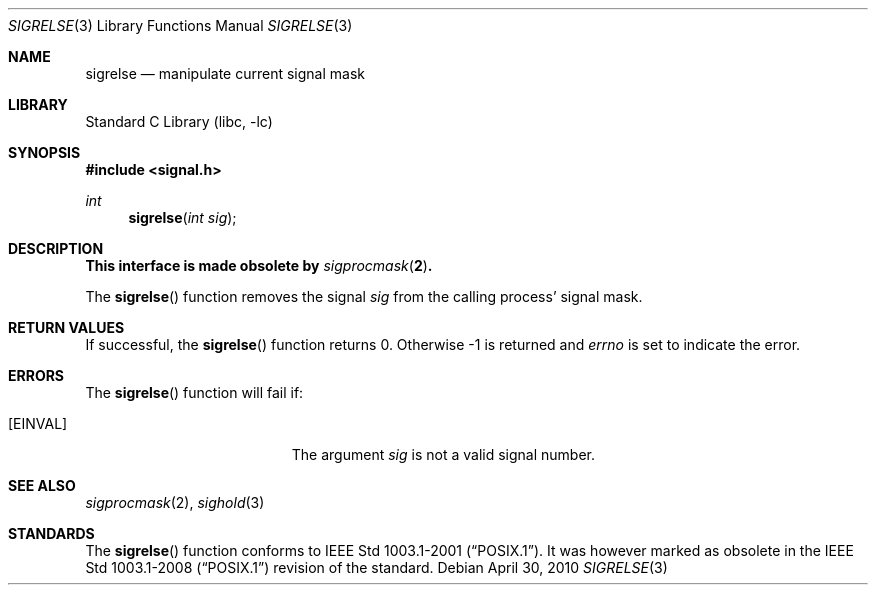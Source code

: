 .\"	$NetBSD: sigrelse.3,v 1.4 2010/04/30 04:39:16 jruoho Exp $
.\"
.\" Copyright (c) 2003 The NetBSD Foundation, Inc.
.\" All rights reserved.
.\"
.\" This code is derived from software contributed to The NetBSD Foundation
.\" by Klaus Klein.
.\"
.\" Redistribution and use in source and binary forms, with or without
.\" modification, are permitted provided that the following conditions
.\" are met:
.\" 1. Redistributions of source code must retain the above copyright
.\"    notice, this list of conditions and the following disclaimer.
.\" 2. Redistributions in binary form must reproduce the above copyright
.\"    notice, this list of conditions and the following disclaimer in the
.\"    documentation and/or other materials provided with the distribution.
.\"
.\" THIS SOFTWARE IS PROVIDED BY THE NETBSD FOUNDATION, INC. AND CONTRIBUTORS
.\" ``AS IS'' AND ANY EXPRESS OR IMPLIED WARRANTIES, INCLUDING, BUT NOT LIMITED
.\" TO, THE IMPLIED WARRANTIES OF MERCHANTABILITY AND FITNESS FOR A PARTICULAR
.\" PURPOSE ARE DISCLAIMED.  IN NO EVENT SHALL THE FOUNDATION OR CONTRIBUTORS
.\" BE LIABLE FOR ANY DIRECT, INDIRECT, INCIDENTAL, SPECIAL, EXEMPLARY, OR
.\" CONSEQUENTIAL DAMAGES (INCLUDING, BUT NOT LIMITED TO, PROCUREMENT OF
.\" SUBSTITUTE GOODS OR SERVICES; LOSS OF USE, DATA, OR PROFITS; OR BUSINESS
.\" INTERRUPTION) HOWEVER CAUSED AND ON ANY THEORY OF LIABILITY, WHETHER IN
.\" CONTRACT, STRICT LIABILITY, OR TORT (INCLUDING NEGLIGENCE OR OTHERWISE)
.\" ARISING IN ANY WAY OUT OF THE USE OF THIS SOFTWARE, EVEN IF ADVISED OF THE
.\" POSSIBILITY OF SUCH DAMAGE.
.\"
.Dd April 30, 2010
.Dt SIGRELSE 3
.Os
.Sh NAME
.Nm sigrelse
.Nd manipulate current signal mask
.Sh LIBRARY
.Lb libc
.Sh SYNOPSIS
.In signal.h
.Ft int
.Fn sigrelse "int sig"
.Sh DESCRIPTION
.Bf -symbolic
This interface is made obsolete by
.Xr sigprocmask 2 .
.Ef
.Pp
The
.Fn sigrelse
function removes the signal
.Fa sig
from the calling process' signal mask.
.Sh RETURN VALUES
If successful, the
.Fn sigrelse
function returns 0.
Otherwise \-1 is returned and
.Va errno
is set to indicate the error.
.Sh ERRORS
The
.Fn sigrelse
function will fail if:
.Bl -tag -width Er
.It Bq Er EINVAL
The argument
.Fa sig
is not a valid signal number.
.El
.Sh SEE ALSO
.Xr sigprocmask 2 ,
.Xr sighold 3
.Sh STANDARDS
The
.Fn sigrelse
function conforms to
.St -p1003.1-2001 .
It was however marked as obsolete in the
.St -p1003.1-2008
revision of the standard.
